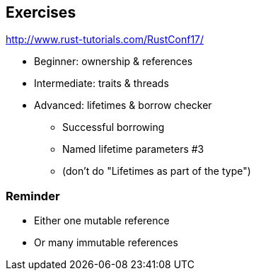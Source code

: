 == Exercises

http://www.rust-tutorials.com/RustConf17/

 * Beginner: ownership & references
 * Intermediate: traits & threads
 * Advanced: lifetimes & borrow checker
 ** Successful borrowing
 ** Named lifetime parameters #3
 ** (don't do "Lifetimes as part of the type")

=== Reminder

 * Either one mutable reference
 * Or many immutable references
